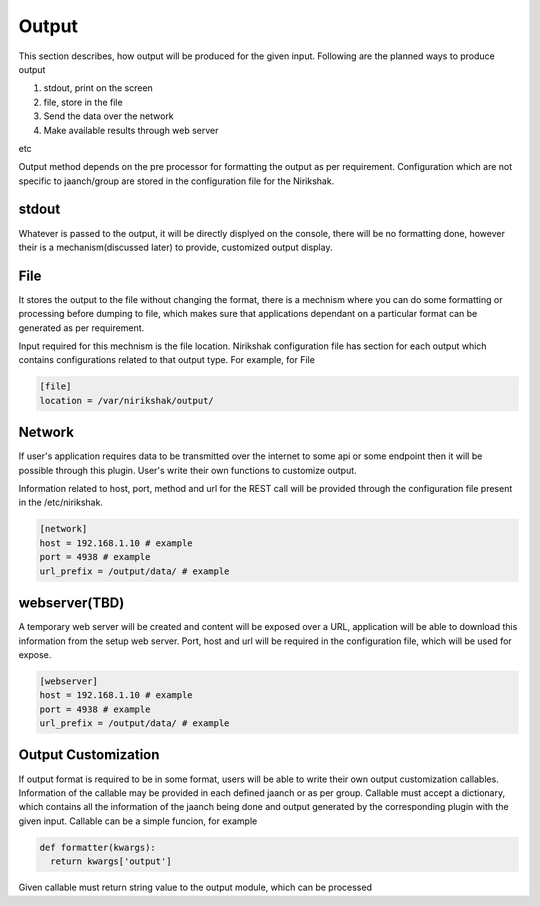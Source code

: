 Output
------

This section describes, how output will be produced for the given input.
Following are the planned ways to produce output

#. stdout, print on the screen
#. file, store in the file
#. Send the data over the network
#. Make available results through web server

etc

Output method depends on the pre processor for formatting the output as
per requirement. Configuration which are not specific to jaanch/group are
stored in the configuration file for the Nirikshak.

stdout
^^^^^^

Whatever is passed to the output, it will be directly displyed on the console,
there will be no formatting done, however their is a mechanism(discussed later)
to provide, customized output display.

File
^^^^

It stores the output to the file without changing the format, there is a
mechnism where you can do some formatting or processing before dumping to
file, which makes sure that applications dependant on a particular format can
be generated as per requirement.

Input required for this mechnism is the file location. Nirikshak configuration
file has section for each output which contains configurations related to that
output type. For example, for File

.. code:: ini

  [file]
  location = /var/nirikshak/output/


Network
^^^^^^^

If user's application requires data to be transmitted over the internet to some
api or some endpoint then it will be possible through this plugin. User's
write their own functions to customize output.

Information related to host, port, method and url for the REST call will be
provided through the configuration file present in the /etc/nirikshak.

.. code:: ini

  [network]
  host = 192.168.1.10 # example
  port = 4938 # example
  url_prefix = /output/data/ # example


webserver(TBD)
^^^^^^^^^^^^^^

A temporary web server will be created and content will be exposed over a URL,
application will be able to download this information from the setup web
server. Port, host and url will be required in the configuration file,
which will be used for expose.

.. code:: ini

  [webserver]
  host = 192.168.1.10 # example
  port = 4938 # example
  url_prefix = /output/data/ # example


Output Customization
^^^^^^^^^^^^^^^^^^^^

If output format is required to be in some format, users will be able to write
their own output customization callables. Information of the callable may be
provided in each defined jaanch or as per group. Callable must accept a
dictionary, which contains all the information of the jaanch being done and
output generated by the corresponding plugin with the given input. Callable
can be a simple funcion, for example

.. code:: python

  def formatter(kwargs):
    return kwargs['output']

Given callable must return string value to the output module, which can be
processed
